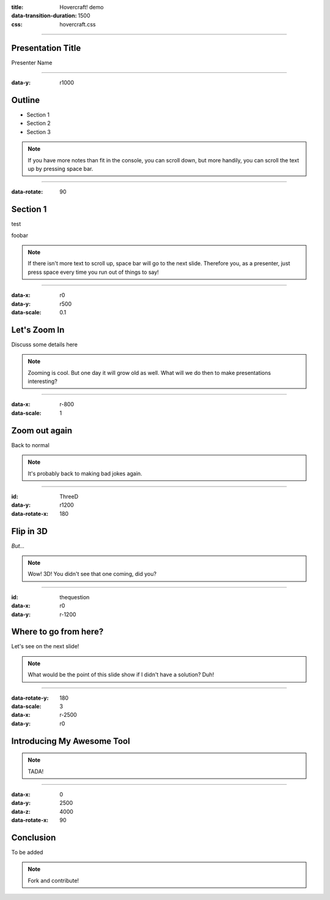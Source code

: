 :title: Hovercraft! demo
:data-transition-duration: 1500
:css: hovercraft.css

----

Presentation Title
========================

Presenter Name

----

:data-y: r1000

Outline
=========

* Section 1
* Section 2
* Section 3


.. note::

    If you have more notes than fit in the console, you can scroll down, but
    more handily, you can scroll the text up by pressing space bar.

----

:data-rotate: 90

Section 1
============

test

.. image:: img/ship.jpg

foobar

.. note::

   If there isn't more text to scroll up, space bar will go to the next
   slide. Therefore you, as a presenter, just press space every time you run
   out of things to say!

----

:data-x: r0
:data-y: r500
:data-scale: 0.1

Let's Zoom In
================

Discuss some details here

.. note::

    Zooming is cool. But one day it will grow old as well. What will we do
    then to make presentations interesting?

----

:data-x: r-800
:data-scale: 1

Zoom out again
==================

Back to normal

.. note::

    It's probably back to making bad jokes again.

----

:id: ThreeD
:data-y: r1200
:data-rotate-x: 180

Flip in 3D
====================

*But...*

.. note::

    Wow! 3D! You didn't see that one coming, did you?

----

:id: thequestion
:data-x: r0
:data-y: r-1200

Where to go from here?
=======================

Let's see on the next slide!

.. note::

    What would be the point of this slide show if I didn't have a solution?
    Duh!

----

:data-rotate-y: 180
:data-scale: 3
:data-x: r-2500
:data-y: r0

Introducing **My Awesome Tool**
================================

.. note::

    TADA!

----

:data-x: 0
:data-y: 2500
:data-z: 4000
:data-rotate-x: 90

**Conclusion**
===============

To be added

.. note::

    Fork and contribute!
